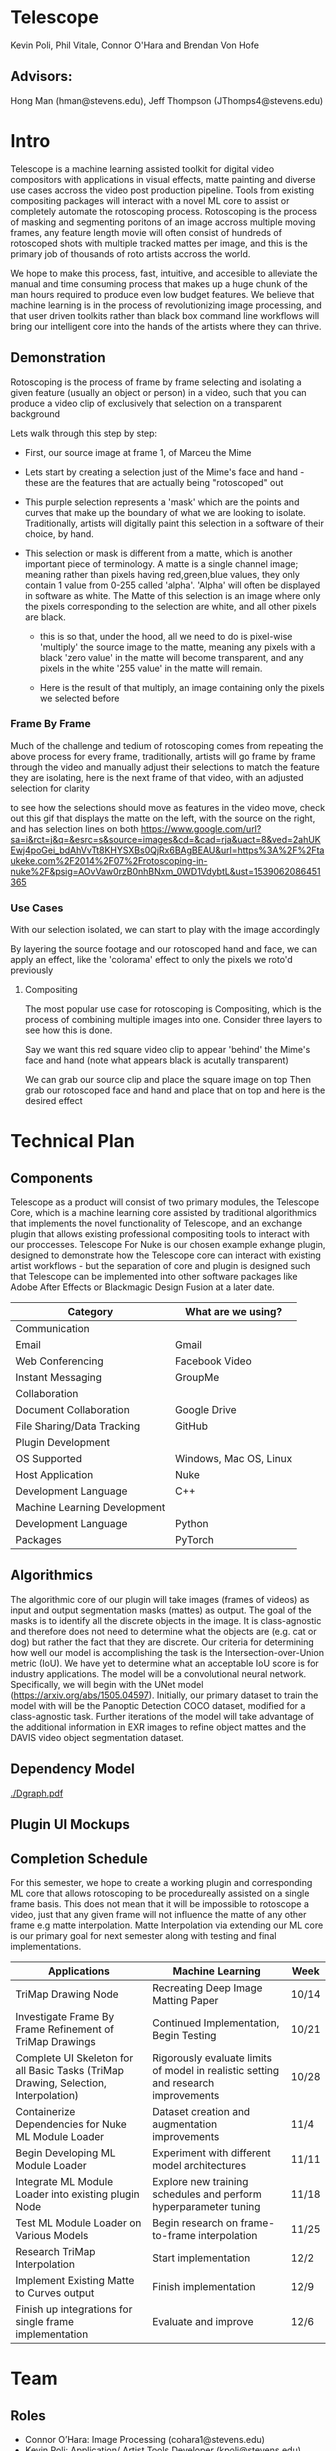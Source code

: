 #+LATEX_HEADER_EXTRA: \usepackage[scaled]{helvet}
#+LATEX_HEADER_EXTRA: \renewcommand\familydefault{\sfdefault}
#+LATEX_HEADER_EXTRA: \usepackage[T1]{fontenc}
#+LATEX_HEADER_EXTRA: \usepackage{tabularx}
#+LATEX_HEADER_EXTRA: \usepackage[left=2cm, right=2cm,top=2cm]{geometry}
#+LATEX_CLASS_OPTIONS: [15pt]
* Telescope
Kevin Poli, Phil Vitale, Connor O'Hara and Brendan Von Hofe
** Advisors:
Hong Man (hman@stevens.edu), Jeff Thompson (JThomps4@stevens.edu)
* Intro
Telescope is a machine learning assisted toolkit for digital video compositors
with applications in visual effects, matte painting and diverse use cases
accross the video post production pipeline. Tools from existing compositing
packages will interact with a novel ML core to assist or completely automate the
rotoscoping process. Rotoscoping is the process of masking and segmenting
poritons of an image accross multiple moving frames, any feature length movie
will often consist of hundreds of rotoscoped shots with multiple tracked mattes
per image, and this is the primary job of thousands of roto artists accross the world.

We hope to make this process, fast, intuitive, and accesible to alleviate the
manual and time consuming process that makes up a huge chunk of the man hours
required to produce even low budget features. We believe that machine learning
is in the process of revolutionizing image processing, and that user driven
toolkits rather than black box command line workflows will bring our intelligent
core into the hands of the artists where they can thrive.
** Demonstration
Rotoscoping is the process of frame by frame selecting and isolating a given feature (usually
an object or person) in a video, such that you can produce a video clip of
exclusively that selection on a transparent background

Lets walk through this step by step:

- First, our source image at frame 1, of Marceu the Mime
  [[./roto/Capture.PNG]]
- Lets start by creating a selection just of the Mime's face and hand - these
  are the features that are actually being "rotoscoped" out
  [[./roto/masked.PNG]]
- This purple selection represents a 'mask' which are the points and curves that
  make up the boundary of what we are looking to isolate. Traditionally, artists
  will digitally paint this selection in a software of their choice, by hand.
- This selection or mask is different from a matte, which is another important
  piece of terminology. A matte is a single channel image; meaning rather than
  pixels having red,green,blue values, they only contain 1 value from 0-255
  called 'alpha'. 'Alpha' will often be displayed in software as white. The
  Matte of this selection is an image where only the pixels corresponding to the
  selection are white, and all other pixels are black.
  [[./roto/matte.PNG]]
    - this is so that, under the hood, all we need to do is pixel-wise 'multiply' the
      source image to the matte, meaning any pixels with a black 'zero value' in
      the matte will become transparent, and any pixels in the white '255 value'
      in the matte will remain.
  [[./roto/goals.PNG]]
  - Here is the result of that multiply, an image containing only the pixels we
    selected before
*** Frame By Frame
Much of the challenge and tedium of rotoscoping comes from repeating the above
process for every frame, traditionally, artists will go frame by frame through
the video and manually adjust their selections to match the feature they are
isolating, here is the next frame of that video, with an adjusted selection for
clarity

  [[./roto/nextframe.PNG]]

to see how the selections should move as features in the video move, check out
this gif that displays the matte on the left, with the source on the right, and
has selection lines on both
https://www.google.com/url?sa=i&rct=j&q=&esrc=s&source=images&cd=&cad=rja&uact=8&ved=2ahUKEwj4poGei_bdAhVvTt8KHYSXBs0QjRx6BAgBEAU&url=https%3A%2F%2Ftaukeke.com%2F2014%2F07%2Frotoscoping-in-nuke%2F&psig=AOvVaw0rzB0nhBNxm_0WD1VdybtL&ust=1539062086451365
*** Use Cases
With our selection isolated, we can start to play with the image accordingly

By layering the source footage and our rotoscoped hand and face, we can apply an
effect, like the 'colorama' effect to only the pixels we roto'd previously

  [[./roto/isolated.PNG]]
**** Compositing
The most popular use case for rotoscoping is Compositing, which is the process
of combining multiple images into one. Consider three layers to see how this is
done.

Say we want this red square video clip to appear 'behind' the Mime's face and
hand (note what appears black is acutally transparent)

  [[./roto/red.PNG]]

We can grab our source clip and place the square image on top
  [[./roto/halfcomp.PNG]]
Then grab our rotoscoped face and hand and place that on top
  [[./roto/void.PNG]]
and here is the desired effect

  [[./roto/behind.PNG]]
* Technical Plan
** Components
Telescope as a product will consist of two primary modules, the Telescope Core,
which is a machine learning core assisted by traditional algorithmics that
implements the novel functionality of Telescope, and an exchange plugin that
allows existing professional compositing tools to interact with our proccesses.
Telescope For Nuke is our chosen example exhange plugin, designed to demonstrate
how the Telescope core can interact with existing artist workflows - but the
separation of core and plugin is designed such that Telescope can be implemented
into other software packages like Adobe After Effects or Blackmagic Design
Fusion at a later date.
| Category                     | What are we using?     |
|------------------------------+------------------------|
| Communication                |                        |
| Email                        | Gmail                  |
| Web Conferencing             | Facebook Video         |
| Instant Messaging            | GroupMe                |
| Collaboration                |                        |
| Document Collaboration       | Google Drive           |
| File Sharing/Data Tracking   | GitHub                 |
| Plugin Development           |                        |
| OS Supported                 | Windows, Mac OS, Linux |
| Host Application             | Nuke                   |
| Development Language         | C++                    |
| Machine Learning Development |                        |
| Development Language         | Python                 |
| Packages                     | PyTorch                |
** Algorithmics

The algorithmic core of our plugin will take images (frames of videos) as input and output segmentation masks (mattes) as output. The goal of the masks is to identify all the discrete objects in the image. It is class-agnostic and therefore does not need to determine what the objects are (e.g. cat or dog) but rather the fact that they are discrete.
Our criteria for determining how well our model is accomplishing the task is the Intersection-over-Union metric (IoU). We have yet to determine what an acceptable IoU score is for industry applications.
The model will be a convolutional neural network. Specifically, we will begin with the UNet model (https://arxiv.org/abs/1505.04597). Initially, our primary dataset to train the model with will be the Panoptic Detection COCO dataset, modified for a class-agnostic task.
Further iterations of the model will take advantage of the additional information in EXR images to refine object mattes and the DAVIS video object segmentation dataset.

** Dependency Model
#+BEGIN_center
#+ATTR_LATEX: :width 18cm :center nil
[[./Dgraph.pdf]]
#+END_center
** Plugin UI Mockups
[[./mockup.png]]

** Completion Schedule
For this semester, we hope to create a working plugin and corresponding ML core
that allows rotoscoping to be procedureally assisted on a single frame basis.
This does not mean that it will be impossible to rotoscope a video, just that
any given frame will not influence the matte of any other frame e.g matte
interpolation. Matte Interpolation via extending our ML core is our primary goal
for next semester along with testing and final implementations.
#+ATTR_LATEX: :environment tabularx :width \textwidth :align XXl
| Applications                                                                        | Machine Learning                                                                   | Week  |
|-------------------------------------------------------------------------------------+------------------------------------------------------------------------------------+-------|
| TriMap Drawing Node                                                                 | Recreating Deep Image Matting Paper                                                | 10/14 |
|-------------------------------------------------------------------------------------+------------------------------------------------------------------------------------+-------|
| Investigate Frame By Frame Refinement of TriMap Drawings                            | Continued Implementation, Begin Testing                                            | 10/21 |
|-------------------------------------------------------------------------------------+------------------------------------------------------------------------------------+-------|
| Complete UI Skeleton for all Basic Tasks (TriMap Drawing, Selection, Interpolation) | Rigorously evaluate limits of model in realistic setting and research improvements | 10/28 |
|-------------------------------------------------------------------------------------+------------------------------------------------------------------------------------+-------|
| Containerize Dependencies for Nuke ML Module Loader                                 | Dataset creation and augmentation improvements                                     | 11/4  |
|-------------------------------------------------------------------------------------+------------------------------------------------------------------------------------+-------|
| Begin Developing ML Module Loader                                                   | Experiment with different model architectures                                      | 11/11 |
|-------------------------------------------------------------------------------------+------------------------------------------------------------------------------------+-------|
| Integrate ML Module Loader into existing plugin Node                                | Explore new training schedules and perform hyperparameter tuning                   | 11/18 |
|-------------------------------------------------------------------------------------+------------------------------------------------------------------------------------+-------|
| Test ML Module Loader on Various Models                                             | Begin research on frame-to-frame interpolation                                     | 11/25 |
|-------------------------------------------------------------------------------------+------------------------------------------------------------------------------------+-------|
| Research TriMap Interpolation                                                       | Start implementation                                                               | 12/2  |
|-------------------------------------------------------------------------------------+------------------------------------------------------------------------------------+-------|
| Implement Existing Matte to Curves output                                           | Finish implementation                                                              | 12/9  |
|-------------------------------------------------------------------------------------+------------------------------------------------------------------------------------+-------|
| Finish up integrations for single frame implementation                              | Evaluate and improve                                                               | 12/6  |


* Team
** Roles 
- Connor O’Hara: Image Processing (cohara1@stevens.edu)
- Kevin Poli: Application/ Artist Tools Developer (kpoli@stevens.edu)
- Philip Vitale: Application & Systems Developer (pvitale@stevens.edu)
- Brendan von Hofe: Machine Learning (bvonhofe@stevens.edu)
  

 
** Delegation of Tasks

*** Connor O’Hara
**** Last Week
- Generative Ladder Networks deemed probably too bleeding edge to adopt, moved
  on to other tasks
**** Update
- Research into single channel matte to bezier curves has panned out
**** For Next week
- Stress test mattes -> curves, begin familiarity with PyTorch
*** Kevin Poli
**** Last Week
- UI paradigm mockups
**** Update
- see included mockup of multi matte browsing in one node
**** For Next Week
- UI paradigm and mockup for drawing and frame by frame editing TriMap garbage
  mattes
*** Phil Vitale
**** Last Week
- UI boilerplate, Educational Licensing
**** Update
- Ready to move into the actual Nuke application for Ui boilerplate, Educational
  Licensing for 1 Year has been secured for the whole team
**** For Next Week
- Basic matte painting node and actual skeleton of UI inside Nuke
*** Brendan Von Hofe
**** Last Week
- Procure the dataset from Deep Image Matting or being creating one
**** Update
- Gained access to the dataset used in the “Deep Image Matting” paper.
- Implemented data input pipeline and an encoder-decoder fully convolutional model in Pytorch. The specific flavor of encoder-decoder architecture is known as LinkNet (https://arxiv.org/pdf/1707.03718.pdf).
**** For Next Week
- Continue developing deep learning program to recreate “Deep Image Matting”
  paper.
  - Specifically, need to implement loss functions, model training schedule, evaluation script and the second (much smaller) convolutional network for matte refinement as described in the paper.
